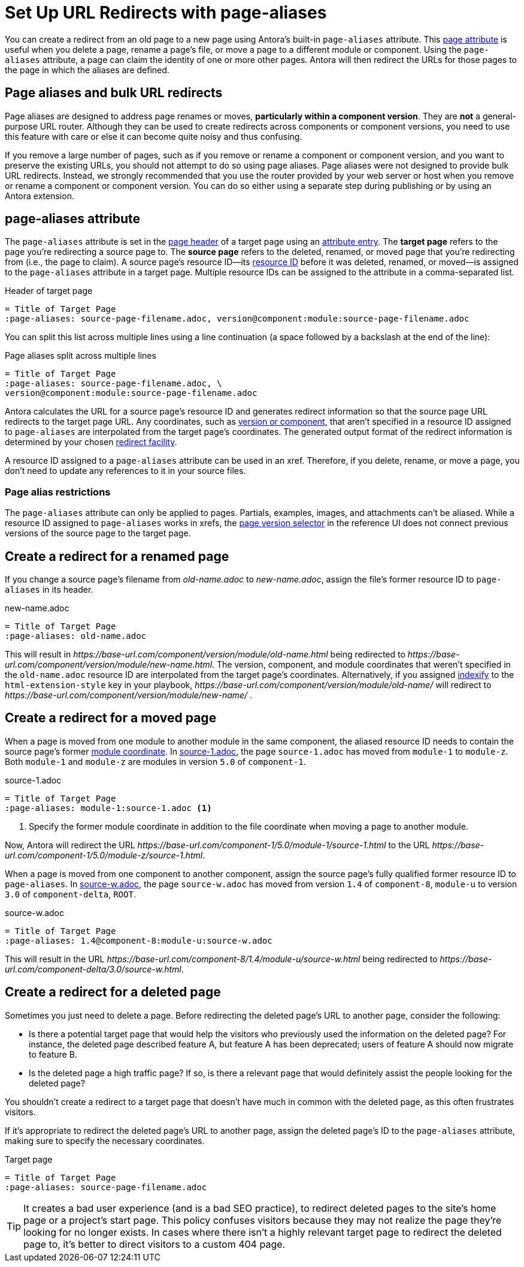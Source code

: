 = Set Up URL Redirects with page-aliases

You can create a redirect from an old page to a new page using Antora's built-in `page-aliases` attribute.
This xref:page-attributes.adoc[page attribute] is useful when you delete a page, rename a page's file, or move a page to a different module or component.
Using the `page-aliases` attribute, a page can claim the identity of one or more other pages.
Antora will then redirect the URLs for those pages to the page in which the aliases are defined.

== Page aliases and bulk URL redirects

Page aliases are designed to address page renames or moves, *particularly within a component version*.
They are *not* a general-purpose URL router.
Although they can be used to create redirects across components or component versions, you need to use this feature with care or else it can become quite noisy and thus confusing.

If you remove a large number of pages, such as if you remove or rename a component or component version, and you want to preserve the existing URLs, you should not attempt to do so using page aliases.
Page aliases were not designed to provide bulk URL redirects.
Instead, we strongly recommended that you use the router provided by your web server or host when you remove or rename a component or component version.
You can do so either using a separate step during publishing or by using an Antora extension.

== page-aliases attribute

The `page-aliases` attribute is set in the xref:standard-page.adoc#page-header[page header] of a target page using an xref:define-and-modify-attributes.adoc#attribute-entry[attribute entry].
[[target-page]]The [.term]*target page* refers to the page you're redirecting a source page to.
[[source-page]]The [.term]*source page* refers to the deleted, renamed, or moved page that you're redirecting from (i.e., the page to claim).
A source page's resource ID--its xref:resource-id.adoc[resource ID] before it was deleted, renamed, or moved--is assigned to the `page-aliases` attribute in a target page.
Multiple resource IDs can be assigned to the attribute in a comma-separated list.

.Header of target page
----
= Title of Target Page
:page-aliases: source-page-filename.adoc, version@component:module:source-page-filename.adoc
----

You can split this list across multiple lines using a line continuation (a space followed by a backslash at the end of the line):

.Page aliases split across multiple lines
----
= Title of Target Page
:page-aliases: source-page-filename.adoc, \
version@component:module:source-page-filename.adoc
----

Antora calculates the URL for a source page's resource ID and generates redirect information so that the source page URL redirects to the target page URL.
Any coordinates, such as xref:resource-id-coordinates.adoc#id-version[version or component], that aren't specified in a resource ID assigned to `page-aliases` are interpolated from the target page's coordinates.
The generated output format of the redirect information is determined by your chosen xref:playbook:urls-redirect-facility.adoc[redirect facility].

A resource ID assigned to a `page-aliases` attribute can be used in an xref.
Therefore, if you delete, rename, or move a page, you don't need to update any references to it in your source files.

//The site start_page, if specified in the playbook, is implemented through the redirect facility.

=== Page alias restrictions

The `page-aliases` attribute can only be applied to pages.
Partials, examples, images, and attachments can't be aliased.
While a resource ID assigned to `page-aliases` works in xrefs, the xref:navigation:index.adoc#page-dropdown[page version selector] in the reference UI does not connect previous versions of the source page to the target page.

//TIP: If you run Antora's Xref Validator with the option `--attribute page-aliases=~`, it will provide a report of any xrefs using aliased resource IDs.

== Create a redirect for a renamed page

If you change a source page's filename from [.path]_old-name.adoc_ to [.path]_new-name.adoc_, assign the file's former resource ID to `page-aliases` in its header.

.new-name.adoc
----
= Title of Target Page
:page-aliases: old-name.adoc
----

This will result in [.path]_\https://base-url.com/component/version/module/old-name.html_ being redirected to [.path]_\https://base-url.com/component/version/module/new-name.html_.
The version, component, and module coordinates that weren't specified in the `old-name.adoc` resource ID are interpolated from the target page's coordinates.
Alternatively, if you assigned xref:playbook:urls-html-extension-style.adoc#indexify-style[indexify] to the `html-extension-style` key in your playbook, [.path]_\https://base-url.com/component/version/module/old-name/_ will redirect to [.path]_\https://base-url.com/component/version/module/new-name/_ .

== Create a redirect for a moved page

When a page is moved from one module to another module in the same component, the aliased resource ID needs to contain the source page's former xref:resource-id-coordinates.adoc#id-module[module coordinate].
In <<ex-module>>, the page `source-1.adoc` has moved from `module-1` to `module-z`.
Both `module-1` and `module-z` are modules in version `5.0` of `component-1`.

.source-1.adoc
[#ex-module]
----
= Title of Target Page
:page-aliases: module-1:source-1.adoc <.>
----
<.> Specify the former module coordinate in addition to the file coordinate when moving a page to another module.

Now, Antora will redirect the URL [.path]_\https://base-url.com/component-1/5.0/module-1/source-1.html_ to the URL [.path]_\https://base-url.com/component-1/5.0/module-z/source-1.html_.

When a page is moved from one component to another component, assign the source page's fully qualified former resource ID to `page-aliases`.
In <<ex-component>>, the page `source-w.adoc` has moved from version `1.4` of `component-8`, `module-u` to version `3.0` of `component-delta`, `ROOT`.

.source-w.adoc
[#ex-component]
----
= Title of Target Page
:page-aliases: 1.4@component-8:module-u:source-w.adoc
----

This will result in the URL [.path]_\https://base-url.com/component-8/1.4/module-u/source-w.html_ being redirected to [.path]_\https://base-url.com/component-delta/3.0/source-w.html_.

== Create a redirect for a deleted page

Sometimes you just need to delete a page.
Before redirecting the deleted page's URL to another page, consider the following:

* Is there a potential target page that would help the visitors who previously used the information on the deleted page?
For instance, the deleted page described feature A, but feature A has been deprecated; users of feature A should now migrate to feature B.
* Is the deleted page a high traffic page?
If so, is there a relevant page that would definitely assist the people looking for the deleted page?

You shouldn't create a redirect to a target page that doesn't have much in common with the deleted page, as this often frustrates visitors.

If it's appropriate to redirect the deleted page's URL to another page, assign the deleted page's ID to the `page-aliases` attribute, making sure to specify the necessary coordinates.

.Target page
[#ex-deleted]
----
= Title of Target Page
:page-aliases: source-page-filename.adoc
----

TIP: It creates a bad user experience (and is a bad SEO practice), to redirect deleted pages to the site's home page or a project's start page.
This policy confuses visitors because they may not realize the page they're looking for no longer exists.
In cases where there isn't a highly relevant target page to redirect the deleted page to, it's better to direct visitors to a custom 404 page.

////
Discussion TODO: While this use case would work, we don't recommend using the built-in attributes in the page-aliases except to the most advanced users and in special (usually migration) situations. Large teams seem to quickly create redirect loops and break redirects because they try to use it for wholesale re-routing or SEO tactics

== Examples

=== Produce a versionless alias for a page using built-in page attributes

To make the redirects concrete, assume the original page coordinates are v2@component1::topic/topic.adoc.

----
:page-aliases: _@{page-component-name}:{page-module}:{page-src-path}
----

For clarity, this is expressed as case 8, everything specified.
Since the component and module are the same as the target, it could equivalently be expressed as case 4:
----
:page-aliases: _@:{page-src-path}
----

* static redirect:
[source,html]
<!DOCTYPE html>
<meta charset="utf-8">
<link rel="canonical" href="http://example.com/component1/v2/topic/topic.html">
<script>location="../v2/topic/topic.html"</script>
<meta http-equiv="refresh" content="0; url=../v2/topic/topic.html">
<meta name="robots" content="noindex">
<title>Redirect Notice</title>
<h1>Redirect Notice</h1>
<p>The page you requested has been relocated to <a href="../v2/topic/topic.html">http://example.com/component1/v2/topic/topic.html</a>.</p>

* netlify redirect:
[source,text]
/component1/topic/topic.html /component1/v2/topic/topic.html 301

* nginx redirect:
[source,text]
location = /component1/topic/topic.html { return 301 /component1/v2/topic/topic.html; }

Discussion TODO: While this use case would work, it wasn't the original intent of the page-aliases attribute. page-aliases was originally created for renaming a file or moving individual pages to other modules and topic folders, etc. It really wasn't meant for wholesale rerouting and I'm not sure we want to recommend it to users as such. Instead, we probably want to recommend an actual router for such bulk URL changes and/or create a discrete routing component for Antora.

However, I'm keeping this content here because we may change our mind after further discussion and/or use at a basis for changes to this feature.

=== Change module using a partial containing the page-aliases

If you've moved a large number of files in a similar way, such as from one module to another, it may avoid duplication to include the page-aliases from a partial.
Suppose your files are now at v3 in new-module, and you want  to redirect from v2 in old-module.
In new-module/partials/alias.adoc, include

----
:page-aliases: v2@{page-component-name}:old-module:{page-src-path}
----

and in each redirect target file add in the headers:

----
\include::partial$alias.adoc[]
----

For example, a file v3@component2:new-module:topic/topic.adoc will be redirected to from v2@component2:old-module:topic/topic.adoc, which translates to component2/v2/old-module/topic/topic.html.
////
